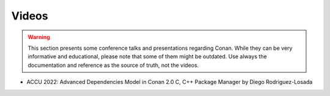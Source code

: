 .. _videos:

Videos
======

.. warning::

    This section presents some conference talks and presentations regarding Conan.
    While they can be very informative and educational, please note that some of them might
    be outdated. Use always the documentation and reference as the source of truth, not the
    videos.
    

- ACCU 2022: Advanced Dependencies Model in Conan 2.0 C, C++ Package Manager by Diego Rodriguez-Losada

  .. raw:: html

      <iframe width="560" height="315" src="https://www.youtube.com/embed/kKGglzm5ous" frameborder="0" allow="autoplay; encrypted-media; allowfullscreen>
      </iframe>

      <br/><br/>
